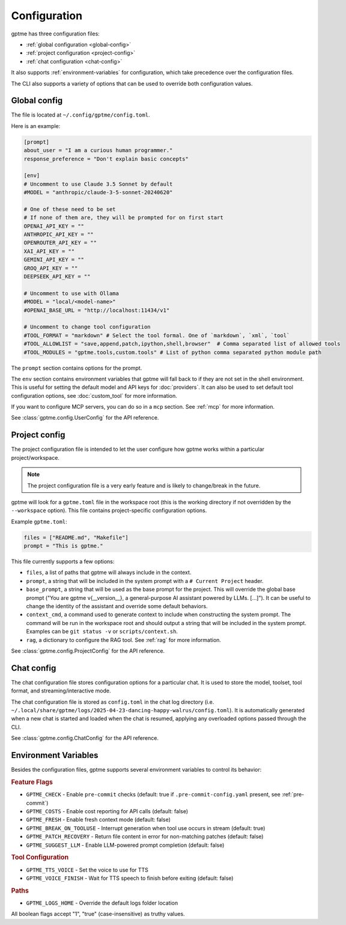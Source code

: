 Configuration
=============

gptme has three configuration files:

- :ref:`global configuration <global-config>`
- :ref:`project configuration <project-config>`
- :ref:`chat configuration <chat-config>`

It also supports :ref:`environment-variables` for configuration, which take precedence over the configuration files.

The CLI also supports a variety of options that can be used to override both configuration values.

.. _global-config:

Global config
-------------

The file is located at ``~/.config/gptme/config.toml``.

Here is an example:

.. code-block:: toml

    [prompt]
    about_user = "I am a curious human programmer."
    response_preference = "Don't explain basic concepts"

    [env]
    # Uncomment to use Claude 3.5 Sonnet by default
    #MODEL = "anthropic/claude-3-5-sonnet-20240620"

    # One of these need to be set
    # If none of them are, they will be prompted for on first start
    OPENAI_API_KEY = ""
    ANTHROPIC_API_KEY = ""
    OPENROUTER_API_KEY = ""
    XAI_API_KEY = ""
    GEMINI_API_KEY = ""
    GROQ_API_KEY = ""
    DEEPSEEK_API_KEY = ""

    # Uncomment to use with Ollama
    #MODEL = "local/<model-name>"
    #OPENAI_BASE_URL = "http://localhost:11434/v1"

    # Uncomment to change tool configuration
    #TOOL_FORMAT = "markdown" # Select the tool formal. One of `markdown`, `xml`, `tool`
    #TOOL_ALLOWLIST = "save,append,patch,ipython,shell,browser"  # Comma separated list of allowed tools
    #TOOL_MODULES = "gptme.tools,custom.tools" # List of python comma separated python module path

The ``prompt`` section contains options for the prompt.

The ``env`` section contains environment variables that gptme will fall back to if they are not set in the shell environment. This is useful for setting the default model and API keys for :doc:`providers`. It can also be used to set default tool configuration options, see :doc:`custom_tool` for more information.

If you want to configure MCP servers, you can do so in a ``mcp`` section. See :ref:`mcp` for more information.

See :class:`gptme.config.UserConfig` for the API reference.

.. _project-config:

Project config
--------------

The project configuration file is intended to let the user configure how gptme works within a particular project/workspace.

.. note::

    The project configuration file is a very early feature and is likely to change/break in the future.

gptme will look for a ``gptme.toml`` file in the workspace root (this is the working directory if not overridden by the ``--workspace`` option). This file contains project-specific configuration options.

Example ``gptme.toml``:

.. code-block:: toml

    files = ["README.md", "Makefile"]
    prompt = "This is gptme."

This file currently supports a few options:

- ``files``, a list of paths that gptme will always include in the context.
- ``prompt``, a string that will be included in the system prompt with a ``# Current Project`` header.
- ``base_prompt``, a string that will be used as the base prompt for the project. This will override the global base prompt ("You are gptme v{__version__}, a general-purpose AI assistant powered by LLMs. [...]"). It can be useful to change the identity of the assistant and override some default behaviors.
- ``context_cmd``, a command used to generate context to include when constructing the system prompt. The command will be run in the workspace root and should output a string that will be included in the system prompt. Examples can be ``git status -v`` or ``scripts/context.sh``.
- ``rag``, a dictionary to configure the RAG tool. See :ref:`rag` for more information.

See :class:`gptme.config.ProjectConfig` for the API reference.


.. _chat-config:

Chat config
-----------

The chat configuration file stores configuration options for a particular chat.
It is used to store the model, toolset, tool format, and streaming/interactive mode.

The chat configuration file is stored as ``config.toml`` in the chat log directory (i.e. ``~/.local/share/gptme/logs/2025-04-23-dancing-happy-walrus/config.toml``). It is automatically generated when a new chat is started and loaded when the chat is resumed, applying any overloaded options passed through the CLI.

See :class:`gptme.config.ChatConfig` for the API reference.

.. _environment-variables:

Environment Variables
---------------------

Besides the configuration files, gptme supports several environment variables to control its behavior:

.. rubric:: Feature Flags

- ``GPTME_CHECK`` - Enable ``pre-commit`` checks (default: true if ``.pre-commit-config.yaml`` present, see :ref:`pre-commit`)
- ``GPTME_COSTS`` - Enable cost reporting for API calls (default: false)
- ``GPTME_FRESH`` - Enable fresh context mode (default: false)
- ``GPTME_BREAK_ON_TOOLUSE`` - Interrupt generation when tool use occurs in stream (default: true)
- ``GPTME_PATCH_RECOVERY`` - Return file content in error for non-matching patches (default: false)
- ``GPTME_SUGGEST_LLM`` - Enable LLM-powered prompt completion (default: false)

.. rubric:: Tool Configuration

- ``GPTME_TTS_VOICE`` - Set the voice to use for TTS
- ``GPTME_VOICE_FINISH`` - Wait for TTS speech to finish before exiting (default: false)

.. rubric:: Paths

- ``GPTME_LOGS_HOME`` - Override the default logs folder location

All boolean flags accept "1", "true" (case-insensitive) as truthy values.
